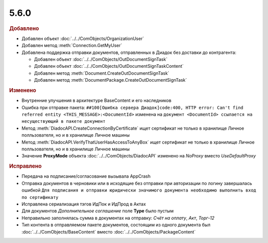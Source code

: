 5.6.0
-----

.. feed-entry::
  :date: 2016-06-08

.. rubric:: Добавлено

* Добавлен объект :doc:`../../ComObjects/OrganizationUser`
* Добавлен метод :meth:`Connection.GetMyUser`

* Добавлена поддержка отправки документов, отправленных в Диадок без доставки до контрагента:

  * Добавлен объект :doc:`../../ComObjects/OutDocumentSignTask`
  * Добавлен объект :doc:`../../ComObjects/OutDocumentSignTaskContent`
  * Добавлен метод :meth:`Document.CreateOutDocumentSignTask`
  * Добавлен метод :meth:`DocumentPackage.CreateOutDocumentSignTask`

.. rubric:: Изменено

* Внутренние улучшения в архитектуре BaseContent и его наследников
* Ошибка при отправке пакета: ``##100[Ошибка сервера Диадок]code:400, HTTP error: Can't find referred entity <THIS_MESSAGE>:<DocumentId>`` изменена на ``документ <DocumentId> ссылается на несуществующий в пакете документ``
* Метод :meth:`DiadocAPI.CreateConnectionByCertificate` ищет сертификат не только в хранилище Личное полльзователя, но и в хранилище Личное машины
* Метод :meth:`DiadocAPI.VerifyThatUserHasAccessToAnyBox` ищет сертификат не только в хранилище Личное полльзователя, но и в хранилище Личное машины
* Значение **ProxyMode** объекта :doc:`../../ComObjects/DiadocAPI` изменено на *NoProxy* вместо *UseDefaultProxy*

.. rubric:: Исправлено

* Передача на подписание/согласование вызывала AppCrash
* Отправка документов в черновики или в исходящие без отправки при авторизации по логину завершалась ошибкой ``Для подписания и отправки юридически значимого документа необходимо выполнить вход по сертификату``
* Исправлена сериализация тэгов ИдПок и ИдПрод в Актах
* Для документов *Дополнительное соглашение* поле **Type** было пустым
* Неправильно заполнялась сумма в документах на отправку: *Счёт на оплату*, *Акт*, *Торг-12*
* Тип контента в отправляемом пакете документов, состоящим из одного документа был :doc:`../../ComObjects/BaseContent` вместо :doc:`../../ComObjects/PackageContent`

